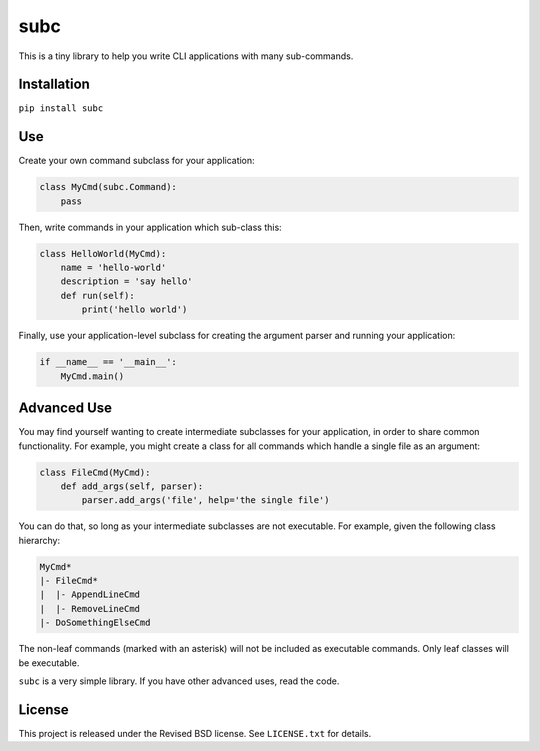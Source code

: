 subc
====

This is a tiny library to help you write CLI applications with many
sub-commands.

Installation
------------

``pip install subc``

Use
---

Create your own command subclass for your application:


.. code:: python

    class MyCmd(subc.Command):
        pass

Then, write commands in your application which sub-class this:

.. code:: python

    class HelloWorld(MyCmd):
        name = 'hello-world'
        description = 'say hello'
        def run(self):
            print('hello world')

Finally, use your application-level subclass for creating the argument parser
and running your application:

.. code:: python

    if __name__ == '__main__':
        MyCmd.main()

Advanced Use
------------

You may find yourself wanting to create intermediate subclasses for your
application, in order to share common functionality. For example, you might
create a class for all commands which handle a single file as an argument:

.. code:: python

    class FileCmd(MyCmd):
        def add_args(self, parser):
            parser.add_args('file', help='the single file')

You can do that, so long as your intermediate subclasses are not executable. For
example, given the following class hierarchy:

.. code::

    MyCmd*
    |- FileCmd*
    |  |- AppendLineCmd
    |  |- RemoveLineCmd
    |- DoSomethingElseCmd

The non-leaf commands (marked with an asterisk) will not be included as
executable commands. Only leaf classes will be executable.

``subc`` is a very simple library. If you have other advanced uses, read the
code.

License
-------

This project is released under the Revised BSD license.  See ``LICENSE.txt`` for
details.
